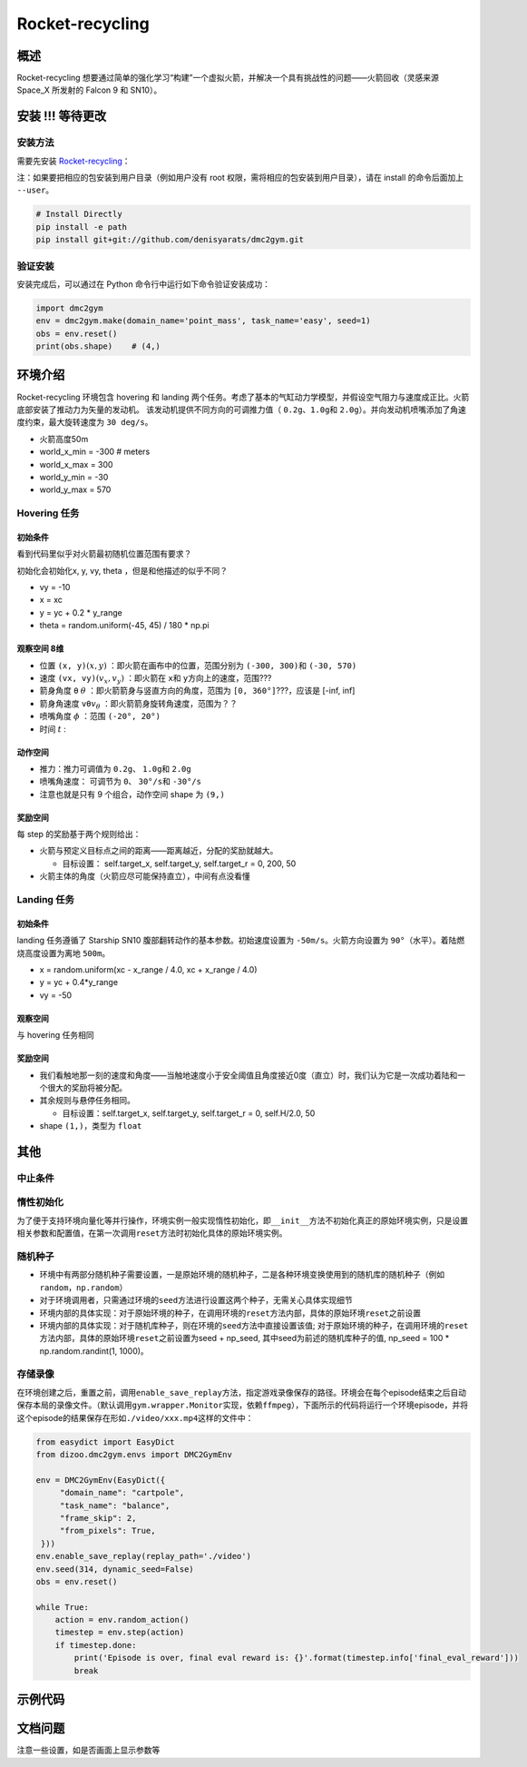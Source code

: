 Rocket-recycling
~~~~~~~~~~~~~~~~~~~~~~~

概述
=======

Rocket-recycling 想要通过简单的强化学习“构建”一个虚拟火箭，并解决一个具有挑战性的问题——火箭回收（灵感来源 Space_X 所发射的 Falcon 9 和 SN10）。


.. image:: image/h_20k.gif
   :width: 200
   :align: center

.. image:: image/l_11k.gif
   :width: 200
   :align: center

安装 !!! 等待更改
====

安装方法
--------

需要先安装 \ `Rocket-recycling <https://github.com/nighood/rocket-recycling/tree/master>`__\ ：

注：如果要把相应的包安装到用户目录（例如用户没有 root 权限，需将相应的包安装到用户目录），请在 install 的命令后面加上 ``--user``。

.. code:: shell

    # Install Directly
    pip install -e path
    pip install git+git://github.com/denisyarats/dmc2gym.git



验证安装
--------

安装完成后，可以通过在 Python 命令行中运行如下命令验证安装成功：

.. code:: python

    import dmc2gym
    env = dmc2gym.make(domain_name='point_mass', task_name='easy', seed=1)
    obs = env.reset()
    print(obs.shape)    # (4,)



环境介绍
========================

Rocket-recycling 环境包含 hovering 和 landing 两个任务。考虑了基本的气缸动力学模型，并假设空气阻力与速度成正比。火箭底部安装了推动力为矢量的发动机。
该发动机提供不同方向的可调推力值（ \ ``0.2g、1.0g``\ 和 \ ``2.0g``\ ）。并向发动机喷嘴添加了角速度约束，最大旋转速度为 \ ``30 deg/s``\ 。

- 火箭高度50m

- world_x_min = -300  # meters

- world_x_max = 300

- world_y_min = -30

- world_y_max = 570

Hovering 任务
----------------

初始条件
^^^^^^^^^^^^^^^^^^^^^^^^^

看到代码里似乎对火箭最初随机位置范围有要求？

初始化会初始化x, y, vy, theta ，但是和他描述的似乎不同？

- vy = -10

- x = xc

- y = yc + 0.2 * y_range

- theta = random.uniform(-45, 45) / 180 * np.pi 

观察空间 8维
^^^^^^^^^^^^^^^^^^^^^^^^^

- 位置 \ ``(x, y)``\ :math:`(x, y)` ：即火箭在画布中的位置，范围分别为 \ ``(-300, 300)``\ 和  \ ``(-30, 570)``\

- 速度 \ ``(vx, vy)``\ :math:`(v_x, v_y)` ：即火箭在 \ ``x``\ 和 \ ``y``\ 方向上的速度，范围???

- 箭身角度 \ ``θ``\  :math:`\theta` ：即火箭箭身与竖直方向的角度，范围为 \ ``[0, 360°]``\ ???，应该是 [-inf, inf]

- 箭身角速度 \ ``vθ``\ :math:`v_\theta` ：即火箭箭身旋转角速度，范围为？？

- 喷嘴角度 :math:`\phi` ：范围 \ ``(-20°, 20°)``\ 

- 时间 :math:`t` :

动作空间
^^^^^^^^^^^^^^^^^^^^^^^^^

- 推力：推力可调值为 \ ``0.2g``\ 、 \ ``1.0g``\ 和 \ ``2.0g``\ 

- 喷嘴角速度： 可调节为 \ ``0``\ 、 \ ``30°/s``\ 和 \ ``-30°/s``\ 

- 注意也就是只有 9 个组合，动作空间 shape 为 \ ``(9,)``\  

奖励空间
^^^^^^^^^^^^^^^^^^^^^^^^^

每 step 的奖励基于两个规则给出：

- 火箭与预定义目标点之间的距离——距离越近，分配的奖励就越大。

  - 目标设置： self.target_x, self.target_y, self.target_r = 0, 200, 50

- 火箭主体的角度（火箭应尽可能保持直立），中间有点没看懂

Landing 任务
----------------

初始条件
^^^^^^^^^^^^^^^^^^^^^^^^^

landing 任务遵循了 Starship SN10 腹部翻转动作的基本参数。初始速度设置为 \ ``-50m/s``\ 。火箭方向设置为 \ ``90°``\ （水平）。着陆燃烧高度设置为离地 \ ``500m``\ 。

- x = random.uniform(xc - x_range / 4.0, xc + x_range / 4.0)

- y = yc + 0.4*y_range

- vy = -50

观察空间
^^^^^^^^^^^^^^^^^^^^^^^^^

与 hovering 任务相同

奖励空间
^^^^^^^^^^^^^^^^^^^^^^^^^

- 我们看触地那一刻的速度和角度——当触地速度小于安全阈值且角度接近0度（直立）时，我们认为它是一次成功着陆和一个很大的奖励将被分配。

- 其余规则与悬停任务相同。

  - 目标设置：self.target_x, self.target_y, self.target_r = 0, self.H/2.0, 50

- shape  \ ``(1,)``\ ，类型为 \ ``float``\ 



其他
====

中止条件
--------



惰性初始化
----------

为了便于支持环境向量化等并行操作，环境实例一般实现惰性初始化，即\ ``__init__``\ 方法不初始化真正的原始环境实例，只是设置相关参数和配置值，在第一次调用\ ``reset``\ 方法时初始化具体的原始环境实例。


随机种子
--------

-  环境中有两部分随机种子需要设置，一是原始环境的随机种子，二是各种环境变换使用到的随机库的随机种子（例如\ ``random``\ ，\ ``np.random``\ ）

-  对于环境调用者，只需通过环境的\ ``seed``\ 方法进行设置这两个种子，无需关心具体实现细节

-  环境内部的具体实现：对于原始环境的种子，在调用环境的\ ``reset``\ 方法内部，具体的原始环境\ ``reset``\ 之前设置

-  环境内部的具体实现：对于随机库种子，则在环境的\ ``seed``\ 方法中直接设置该值; 对于原始环境的种子，在调用环境的\ ``reset``\ 方法内部，具体的原始环境\ ``reset``\ 之前设置为seed + np_seed, 其中seed为前述的随机库种子的值,
   np_seed = 100 * np.random.randint(1, 1000)。

存储录像
----------------------

在环境创建之后，重置之前，调用\ ``enable_save_replay``\ 方法，指定游戏录像保存的路径。环境会在每个episode结束之后自动保存本局的录像文件。（默认调用\ ``gym.wrapper.Monitor``\ 实现，依赖\ ``ffmpeg``\ ），下面所示的代码将运行一个环境episode，并将这个episode的结果保存在形如\ ``./video/xxx.mp4``\ 这样的文件中：

.. code:: python

   from easydict import EasyDict
   from dizoo.dmc2gym.envs import DMC2GymEnv

   env = DMC2GymEnv(EasyDict({
        "domain_name": "cartpole",
        "task_name": "balance",
        "frame_skip": 2,
        "from_pixels": True,
    }))
   env.enable_save_replay(replay_path='./video')
   env.seed(314, dynamic_seed=False)
   obs = env.reset()

   while True:
       action = env.random_action()
       timestep = env.step(action)
       if timestep.done:
           print('Episode is over, final eval reward is: {}'.format(timestep.info['final_eval_reward']))
           break


示例代码
======================


文档问题
======================
注意一些设置，如是否画面上显示参数等

